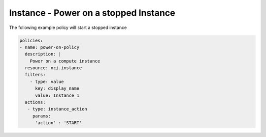 .. _instancepoweroncompute:

Instance - Power on a stopped Instance
======================================

The following example policy will start a stopped instance

.. code-block:: yaml

    policies:
    - name: power-on-policy
      description: |
        Power on a compute instance
      resource: oci.instance
      filters:
        - type: value
          key: display_name
          value: Instance_1
      actions:
       - type: instance_action
         params:
          'action' : 'START'
